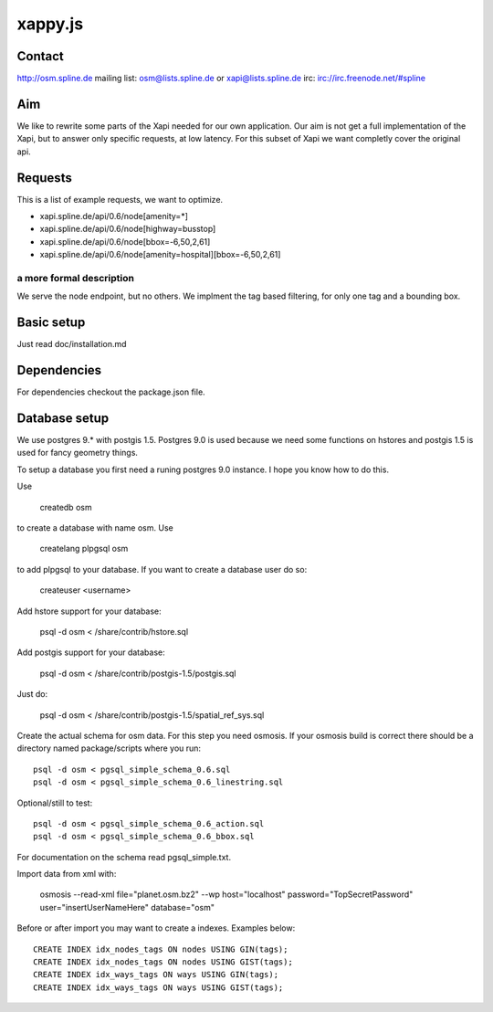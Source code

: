========
xappy.js
========

Contact
============
http://osm.spline.de
mailing list: osm@lists.spline.de or xapi@lists.spline.de
irc: irc://irc.freenode.net/#spline

Aim
============

We like to rewrite some parts of the Xapi needed for our own application. Our
aim is not get a full implementation of the Xapi, but to answer only specific
requests, at low latency. For this subset of Xapi we want completly cover the
original api.

Requests
=============

This is a list of example requests, we want to optimize.

* xapi.spline.de/api/0.6/node[amenity=*]
* xapi.spline.de/api/0.6/node[highway=busstop]
* xapi.spline.de/api/0.6/node[bbox=-6,50,2,61]
* xapi.spline.de/api/0.6/node[amenity=hospital][bbox=-6,50,2,61]

a more formal description
-------------------------

We serve the node endpoint, but no others. We implment the tag based filtering,
for only one tag and a bounding box.

Basic setup
=============

Just read doc/installation.md

Dependencies
=============

For dependencies checkout the package.json file.

Database setup
=============

We use postgres 9.* with postgis 1.5. Postgres 9.0 is used because we need some
functions on hstores and postgis 1.5 is used for fancy geometry things.

To setup a database you first need a runing postgres 9.0 instance. I hope you know
how to do this.

Use

    createdb osm

to create a database with name osm. Use

    createlang plpgsql osm

to add plpgsql to your database. If you want to create a database user do so:

    createuser <username>

Add hstore support for your database:

    psql -d osm < /share/contrib/hstore.sql

Add postgis support for your database:

    psql -d osm < /share/contrib/postgis-1.5/postgis.sql

Just do:

    psql -d osm < /share/contrib/postgis-1.5/spatial_ref_sys.sql

Create the actual schema for osm data. For this step you need osmosis. If your
osmosis build is correct there should be a directory named package/scripts where
you run:

::

    psql -d osm < pgsql_simple_schema_0.6.sql
    psql -d osm < pgsql_simple_schema_0.6_linestring.sql

Optional/still to test:

::

    psql -d osm < pgsql_simple_schema_0.6_action.sql
    psql -d osm < pgsql_simple_schema_0.6_bbox.sql

For documentation on the schema read pgsql_simple.txt.

Import data from xml with:

    osmosis --read-xml file="planet.osm.bz2" --wp host="localhost" password="TopSecretPassword" user="insertUserNameHere" database="osm"

Before or after import you may want to create a indexes. Examples below:

::

    CREATE INDEX idx_nodes_tags ON nodes USING GIN(tags);
    CREATE INDEX idx_nodes_tags ON nodes USING GIST(tags);
    CREATE INDEX idx_ways_tags ON ways USING GIN(tags);
    CREATE INDEX idx_ways_tags ON ways USING GIST(tags);
